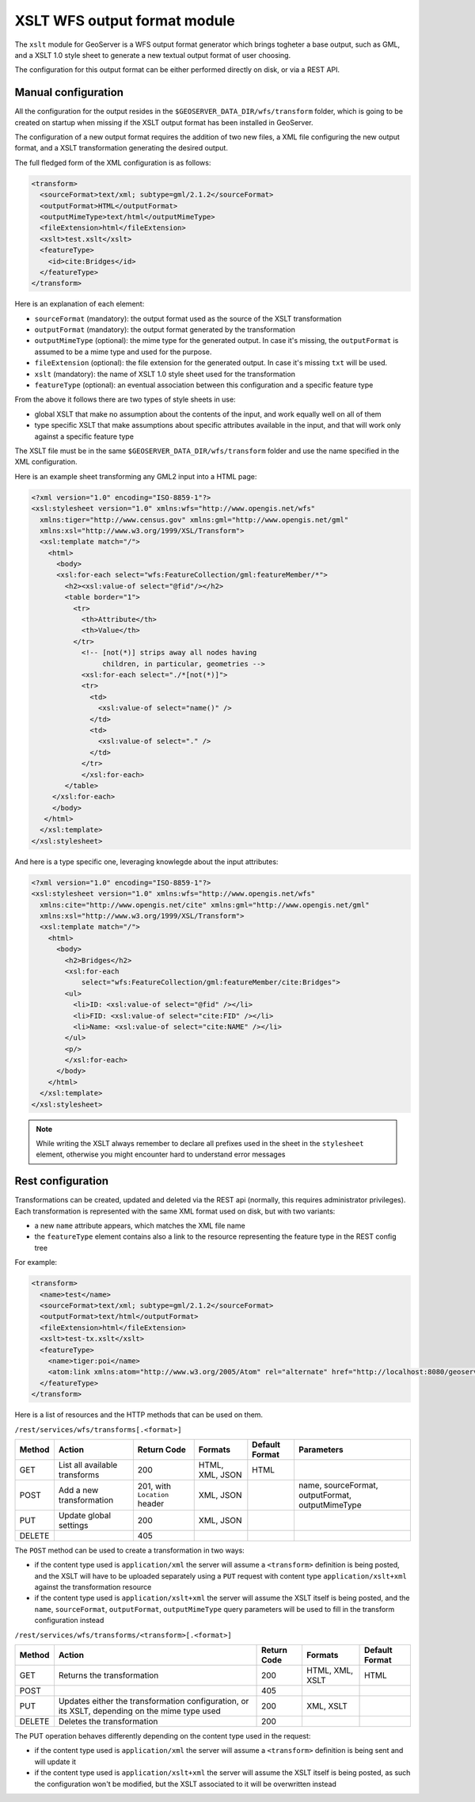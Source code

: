.. _xslt:

XSLT WFS output format module
=============================

The ``xslt`` module for GeoServer is a WFS output format generator which brings togheter a base output,
such as GML, and a XSLT 1.0 style sheet to generate a new textual output format of user choosing.

The configuration for this output format can be either performed directly on disk, or via a REST API.

Manual configuration
--------------------

All the configuration for the output resides in the ``$GEOSERVER_DATA_DIR/wfs/transform`` folder,
which is going to be created on startup when missing if the XSLT output format has been installed
in GeoServer.

The configuration of a new output format requires the addition of two new files, a XML file configuring
the new output format, and a XSLT transformation generating the desired output.

The full fledged form of the XML configuration is as follows:

.. code-block:: xml

  <transform>
    <sourceFormat>text/xml; subtype=gml/2.1.2</sourceFormat>
    <outputFormat>HTML</outputFormat>
    <outputMimeType>text/html</outputMimeType>
    <fileExtension>html</fileExtension>
    <xslt>test.xslt</xslt>
    <featureType>
      <id>cite:Bridges</id>
    </featureType>
  </transform>

Here is an explanation of each element:

*  ``sourceFormat`` (mandatory): the output format used as the source of the XSLT transformation
*  ``outputFormat`` (mandatory): the output format generated by the transformation
*  ``outputMimeType`` (optional): the mime type for the generated output. In case it's missing, the ``outputFormat`` is assumed to be a mime type and used for the purpose.
*  ``fileExtension`` (optional): the file extension for the generated output. In case it's missing ``txt`` will be used.
*  ``xslt`` (mandatory): the name of XSLT 1.0 style sheet used for the transformation
*  ``featureType`` (optional): an eventual association between this configuration and a specific feature type

From the above it follows there are two types of style sheets in use:

*  global XSLT that make no assumption about the contents of the input, and work equally well on all of them
*  type specific XSLT that make assumptions about specific attributes available in the input, and that will work only against a specific feature type

The XSLT file must be in the same ``$GEOSERVER_DATA_DIR/wfs/transform`` folder and use the name specified in the XML configuration.

Here is an example sheet transforming any GML2 input into a HTML page:

.. code-block:: xml

  <?xml version="1.0" encoding="ISO-8859-1"?>
  <xsl:stylesheet version="1.0" xmlns:wfs="http://www.opengis.net/wfs"
    xmlns:tiger="http://www.census.gov" xmlns:gml="http://www.opengis.net/gml"
    xmlns:xsl="http://www.w3.org/1999/XSL/Transform">
    <xsl:template match="/">
      <html>
        <body>
        <xsl:for-each select="wfs:FeatureCollection/gml:featureMember/*">
          <h2><xsl:value-of select="@fid"/></h2>
          <table border="1">
            <tr>
              <th>Attribute</th>
              <th>Value</th>
            </tr>
              <!-- [not(*)] strips away all nodes having 
                   children, in particular, geometries -->
              <xsl:for-each select="./*[not(*)]">
              <tr>
                <td>
                  <xsl:value-of select="name()" />
                </td>
                <td>
                  <xsl:value-of select="." />
                </td>
              </tr>
              </xsl:for-each>
          </table>
       </xsl:for-each>
       </body>
     </html>
    </xsl:template>
  </xsl:stylesheet>

And here is a type specific one, leveraging knowlegde about the input attributes:

.. code-block:: xml

  <?xml version="1.0" encoding="ISO-8859-1"?>
  <xsl:stylesheet version="1.0" xmlns:wfs="http://www.opengis.net/wfs"
    xmlns:cite="http://www.opengis.net/cite" xmlns:gml="http://www.opengis.net/gml"
    xmlns:xsl="http://www.w3.org/1999/XSL/Transform">
    <xsl:template match="/">
      <html>
        <body>
          <h2>Bridges</h2>
          <xsl:for-each
              select="wfs:FeatureCollection/gml:featureMember/cite:Bridges">
          <ul>
            <li>ID: <xsl:value-of select="@fid" /></li>
            <li>FID: <xsl:value-of select="cite:FID" /></li>
            <li>Name: <xsl:value-of select="cite:NAME" /></li>
          </ul>
          <p/>
          </xsl:for-each>
        </body>
      </html>
    </xsl:template>
  </xsl:stylesheet>

.. note:: While writing the XSLT always remember to declare all prefixes used in the sheet in the ``stylesheet`` element, otherwise you might encounter hard to understand error messages

Rest configuration
------------------

Transformations can be created, updated and deleted via the REST api (normally, this requires administrator privileges). 
Each transformation is represented with the same XML format used on disk, but with two variants:

* a new ``name`` attribute appears, which matches the XML file name
* the ``featureType`` element contains also a link to the resource representing the feature type in the REST config tree

For example:

.. code-block:: xml

  <transform>
    <name>test</name>
    <sourceFormat>text/xml; subtype=gml/2.1.2</sourceFormat>
    <outputFormat>text/html</outputFormat>
    <fileExtension>html</fileExtension>
    <xslt>test-tx.xslt</xslt>
    <featureType>
      <name>tiger:poi</name>
      <atom:link xmlns:atom="http://www.w3.org/2005/Atom" rel="alternate" href="http://localhost:8080/geoserver/rest/workspaces/cite/datastores/cite/featuretypes/bridges.xml" type="application/xml"/>
    </featureType>
  </transform>

Here is a list of resources and the HTTP methods that can be used on them.

``/rest/services/wfs/transforms[.<format>]``

.. list-table::
   :header-rows: 1

   * - Method
     - Action
     - Return Code
     - Formats
     - Default Format
     - Parameters
   * - GET
     - List all available transforms
     - 200
     - HTML, XML, JSON
     - HTML
     -
   * - POST
     - Add a new transformation
     - 201, with ``Location`` header
     - XML, JSON
     -
     - name, sourceFormat, outputFormat, outputMimeType
   * - PUT
     - Update global settings
     - 200
     - XML, JSON
     -
     -
   * - DELETE
     -
     - 405
     -
     -
     -

The ``POST`` method can be used to create a transformation in two ways:

*  if the content type used is ``application/xml`` the server will assume a ``<transform>`` definition is being posted,
   and the XSLT will have to be uploaded separately using a ``PUT`` request with content type ``application/xslt+xml``
   against the transformation resource
*  if the content type used is ``application/xslt+xml`` the server will assume the XSLT itself is being posted, and
   the ``name``, ``sourceFormat``, ``outputFormat``, ``outputMimeType`` query parameters will be used to fill in the
   transform configuration instead

``/rest/services/wfs/transforms/<transform>[.<format>]``

.. list-table::
   :header-rows: 1

   * - Method
     - Action
     - Return Code
     - Formats
     - Default Format
   * - GET
     - Returns the transformation
     - 200
     - HTML, XML, XSLT
     - HTML
   * - POST
     - 
     - 405
     - 
     -
   * - PUT
     - Updates either the transformation configuration, or its XSLT, depending on the mime type used
     - 200
     - XML, XSLT
     - 
   * - DELETE
     - Deletes the transformation
     - 200
     -
     -

The PUT operation behaves differently depending on the content type used in the request:

*  if the content type used is ``application/xml`` the server will assume a ``<transform>`` definition is being sent
   and will update it
*  if the content type used is ``application/xslt+xml`` the server will assume the XSLT itself is being posted, as such
   the configuration won't be modified, but the XSLT associated to it will be overwritten instead


